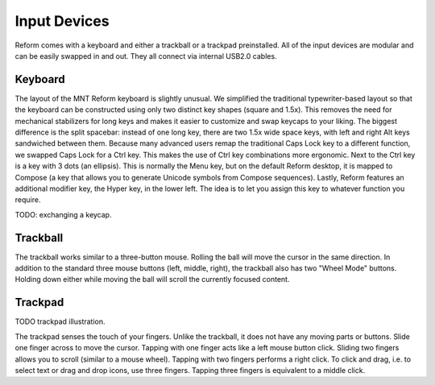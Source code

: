 Input Devices
=============

Reform comes with a keyboard and either a trackball or a trackpad preinstalled. All of the input devices are modular and can be easily swapped in and out. They all connect via internal USB2.0 cables.

Keyboard
--------
.. image:: _static/illustrations/5b-callouts.png

The layout of the MNT Reform keyboard is slightly unusual. We simplified the traditional typewriter-based layout so that the keyboard can be constructed using only two distinct key shapes (square and 1.5x). This removes the need for mechanical stabilizers for long keys and makes it easier to customize and swap keycaps to your liking. The biggest difference is the split spacebar: instead of one long key, there are two 1.5x wide space keys, with left and right Alt keys sandwiched between them. Because many advanced users remap the traditional Caps Lock key to a different function, we swapped Caps Lock for a Ctrl key. This makes the use of Ctrl key combinations more ergonomic. Next to the Ctrl key is a key with 3 dots (an ellipsis). This is normally the Menu key, but on the default Reform desktop, it is mapped to Compose (a key that allows you to generate Unicode symbols from Compose sequences). Lastly, Reform features an additional modifier key, the Hyper key, in the lower left. The idea is to let you assign this key to whatever function you require.

TODO: exchanging a keycap.

Trackball
---------
.. image:: _static/illustrations/6t-callouts.png

The trackball works similar to a three-button mouse. Rolling the ball will move the cursor in the same direction. In addition to the standard three mouse buttons (left, middle, right), the trackball also has two "Wheel Mode" buttons. Holding down either while moving the ball will scroll the currently focused content.

Trackpad
--------

TODO trackpad illustration.

The trackpad senses the touch of your fingers. Unlike the trackball, it does not have any moving parts or buttons. Slide one finger across to move the cursor. Tapping with one finger acts like a left mouse button click. Sliding two fingers allows you to scroll (similar to a mouse wheel). Tapping with two fingers performs a right click. To click and drag, i.e. to select text or drag and drop icons, use three fingers. Tapping three fingers is equivalent to a middle click.
